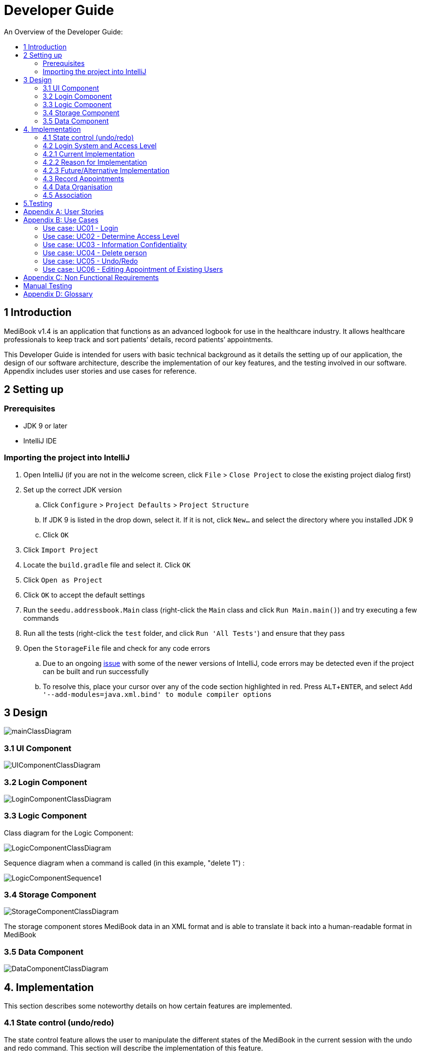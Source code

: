 = Developer Guide
:site-section: DeveloperGuide
:toc:
:toc-title: An Overview of the Developer Guide:
:imagesDir: images
:stylesDir: stylesheets
:experimental:

== 1 Introduction
MediBook v1.4 is an application that functions as an advanced logbook for use in the healthcare industry. It allows healthcare professionals to keep track and sort patients’ details, record patients’ appointments.


This Developer Guide is intended for users with basic technical background as it details the setting up of our application, the design of our software architecture, describe the implementation of our key features, and the testing involved in our software. Appendix includes user stories and use cases for reference.


== 2 Setting up

=== Prerequisites

* JDK 9 or later
* IntelliJ IDE

=== Importing the project into IntelliJ

. Open IntelliJ (if you are not in the welcome screen, click `File` > `Close Project` to close the existing project dialog first)
. Set up the correct JDK version
.. Click `Configure` > `Project Defaults` > `Project Structure`
.. If JDK 9 is listed in the drop down, select it. If it is not, click `New...` and select the directory where you installed JDK 9
.. Click `OK`
. Click `Import Project`
. Locate the `build.gradle` file and select it. Click `OK`
. Click `Open as Project`
. Click `OK` to accept the default settings
. Run the `seedu.addressbook.Main` class (right-click the `Main` class and click `Run Main.main()`) and try executing a few commands
. Run all the tests (right-click the `test` folder, and click `Run 'All Tests'`) and ensure that they pass
. Open the `StorageFile` file and check for any code errors
.. Due to an ongoing https://youtrack.jetbrains.com/issue/IDEA-189060[issue] with some of the newer versions of IntelliJ, code errors may be detected even if the project can be built and run successfully
.. To resolve this, place your cursor over any of the code section highlighted in red. Press kbd:[ALT + ENTER], and select `Add '--add-modules=java.xml.bind' to module compiler options`


== 3 Design

image::mainClassDiagram.png[]

// tag::uicompo[]

=== 3.1 UI Component

image::UIComponentClassDiagram.png[]
// end::uicompo[]

// tag::logincompo[]
=== 3.2 Login Component

image::LoginComponentClassDiagram.png[]

// end::logincompo[]

// tag::logiccompo[]
=== 3.3 Logic Component
Class diagram for the Logic Component:

image::LogicComponentClassDiagram.png[]

Sequence diagram when a command is called (in this example, "delete 1") :

image::LogicComponentSequence1.png[]

// end::logiccompo[]

// tag::storage[]

=== 3.4 Storage Component

image::StorageComponentClassDiagram.png[]
The storage component stores MediBook data in an XML format and is able to translate it back into a human-readable format in MediBook

// end::storage[]

// tag::DataComponent[]
=== 3.5 Data Component

image::DataComponentClassDiagram.png[]
// end::DataComponent[]

== 4. Implementation
This section describes some noteworthy details on how certain features are implemented.

// tag::statecontrol[]

=== 4.1  State control (undo/redo)
The state control feature allows the user to manipulate the different states of the MediBook in the current session with the undo and redo command. This section will describe the implementation of this feature.

==== 4.1.1  Current implementation

The state control mechanism is managed by the CommandStack class. It supports the undo-ing and redo-ing of commands that modifies the contents of the MediBook in the current session.

These commands will extend from `UndoAbleCommand` instead of `Command`. These commands are then managed by the *undoStack* and the *redoStack*.
The following diagram shows the inheritance diagram for commands:

image::UndoAbleCommand.png[]

Commands that inherits from `Command` are implemented this way:
[source, java]
----
public class FindCommand extends Command {
    @Override
    public CommandResult execute() {
        //Find Logic
    }
    //...more code...
}
----

On the other hand, commands that inherit from UndoAbleCommand are implemented this way:
[source, java]
----
public class ClearCommand extends UndoAbleCommand {
    @Override
    public CommandResult execute() {
        //Clear Logic
    }

    @Override
    public void executeUndo() {
        //Logic to undo clear
    }

    @Override
    public void executeRedo() {
        //Logic to redo clear
    }
    //...more code...
}
----
As shown, the commands that extends from the UndoAbleCommand will need to know how to undo and redo the changes they have made. This requires the object to store information of the change made. For example the DeleteCommand object will need store the person that was deleted so that the change made can be undone.

*Below is an example usage scenario and the behaviours of the component at a given time:*

*1. On start-up:*

CommandStack will be initialised with an empty `undoStack` and `redoStack`.

image::statecontrolimple1.jpg[]

*2. User executes a command that make changes to the MediBook (e.g add John Doe...):*

The `add` command will do a`*commandStack.checkForAction()*` and subsequently `*addCommandToStack()*` which adds the AddCommand object into the `undoStack`.

image::statecontrolimple2.png[]

[NOTE]
`*commandStack.checkForAction()*` will only be called if the command has been executed successfully. If it fails its execution, the object will not be pushed into the `undoStack`.

*3. User executes another command that make changes to the MediBook (e.g delete 1):*

The same procedures as step 2 applies and the new `DeleteCommand` will be pushed into the `undoStack` on top of the previous `AddCommand` object.

image::statecontrolimple3.png[]

*4. User wants to undo the change they just made and executes the `undo` command:*

The undo command calls `*commandHistory.undoLast()*` which will get the object at the top of the `undoStack`, call its `executeUndo()` method, push it into the `redoStack` and then remove it from the undoStack.

image::statecontrolimple4.png[]

[NOTE]
If the user execute `undo` command when the `undoStack` is empty, the `*undoLast()*` method will throw a `*HistoryOutOfBoundException()*` which will be caught in the UndoCommand class and will display an error to the user instead.

*5. User executes another command that make changes to the MediBook after the undo (e.g clear):*

The `clear` command calls `*commandStack.checkForAction()*` which determines that this command was made following an `undo` command and therefore requires `*truncateOldPath()*` to be called. In this case, the `redoStack` will be cleared before the ClearCommand object is pushed into the `undoStack`.

image::statecontrolimple5.png[]

The following sequence diagram shows how the undo operation works after the command is parsed:

image::UndoRedoSequenceDiagram.png[]

==== 4.1.1  Current implementation
Current implementation requires each UndoAbleCommand object to know how to revert their own changes.This will use less memory as minimal data is stored. For example, for `add`, only the person added will be saved. However, we must ensure that the implementation of each individual command are correct.

==== 4.1.3  Alternative consideration
An alternative to the current implementation is to save the different states of the MediBook after each command and iterate through them whenever undo/redo is called. Though this is far less challenging than the current implementation, performance issues might arise due to the high memory usage required.

// end::statecontrol[]

// tag::loginaccess[]
=== 4.2 Login System and Access Level
Securely logs user on to MediBook with a preassigned access level.

=== 4.2.1 Current Implementation
Login is implemented as a User Interface(UI) before the main Graphic UI(GUI) launches. The login UI and main GUI are two different scenes. Upon the launch of MediBook, the scene is set to the login UI and MediBook prompts for two input from the User, username and password. MediBook then compares the given pair of inputs with the data in the file loginstorage.txt.
On successful login, the scene will switch from login UI to the main GUI scene.

image::sceneswitch.png[]

Similar to the main GUI, login UI uses JavaFX with the file, signin.fxml, and its controller class, LoginWindow. LoginWindow class handles the getting of user inputs (i.e. Username and Password).
Additionally, LoginWindow will reject empty fields and prompt the user for non-empty inputs. These are implemented with the function tryLogin().
If valid inputs are entered by the user, LoginWindow will send the inputs to the Login component of Medibook. The Login component will return an answer in the form of a Boolean as to whether login is successful or not.
The user has three tries to enter a correct set of username and password before the program exits for security reasons.

When Login component receives the input from LoginWindow, a Credentials class object with the given username and password will be instantiated in Login class.
Using the methods of the Credentials class, validation of the Credentials will take place. The Credentials are passed through the WorkWithLoginStorage class which will retrieve data from loginstorage.txt and comapre it with the input.
loginstorage.txt stores the username of all users and the hashes of their passwords and their respective access levels.
WorkWithLoginStorage class iterates through loginstorage.txt to find the matching username, and the corresponding hashed password. The password input is then hashed using Java’s SHA-512 hashing algorithm and the result is compared with the hashed password stored in loginstorage.txt.
If both matches then a Boolean true will be returned and a Boolean false if otherwise.

=== 4.2.2 Reason for Implementation
A different UI scene is used for login so as to allow main GUI to be more isolated. Should the User fail to log in, access to Medibook must and will be denied. Thus login is implemented before the main GUI.
As login UI and main GUI will never need to be concurrent, two separate scenes and switching from login UI to main GUI can be used.

To ensure a secure MediBook, user login profiles must be stored securely. Storing the hash result instead of the password ensures that should loginstorage.txt be compromised, the actual passwords are still unknown to the perpetrators.
This is due to hashes being one-way. It is almost impossible for people to get back the actual password with a hash. Also, two similar passwords (e.g. Password123! and Password124!) will result in a completely different hash making it even harder for hackers to work out the actual password based on the hashes.


=== 4.2.3 Future/Alternative Implementation
An alternative implementation, Java Authentication and Authorisation System (JAAS), was also considered when deciding on how to implement MediBook’s login system. However, using JAAS is more restrictive than the current implementation which allows for easy change in hashing algorithms used and different security features in the future. JAAS is also harder to implement and as MediBook is currently targeted at about 1000 users, there is no need to use JAAS.
In the future, a salt will be used to safeguard against rainbow table attacks where hackers compare the hashes from loginstorage.txt with their own table of hashes of all different combinations of passwords.
// end::loginaccess[]

// tag::Appointment[]
=== 4.3 Record Appointments
Record Appointment feature allows appointments to be stored in MediBook.

When adding a person, MediBook recognises an appointment with the tag 'd/' and in the form DD-MM-YYY-HH:MM,
where the year should be in the 20th or 21th Century and time in 24-hour clock format.

DD-MM-YYY-HH:MM indicates the day and the starting time of the appointment.

*Edit-Appointment Mode:*
Users can enter edit-appointment mode by entering the `edit-appointment INDEX` where index refers to the person with that index number shown in the most recent listing.
Once in edit-appointment mode, users can `add` multiple appointments, `delete` multiple appointments and `list` the appointments of the chosen person
 before exiting edit-appointment mode using `done`. A `help` summary of the edit-appointment mode is also available.

The following is a summary of the commands involved in edit-appointment:

* `edit-appointment INDEX`
* `add DD-MM-YYYY-HH:MM...`
* `delete DD-MM-YYYY-HH:MM...`
* `list`
* `help`
* `done`

==== 4.3.1 Current Implementation
Every appointment is an object of the Schedule class. Each Person has a hashset of Schedule objects.
This allows each Person to have zero to multiple Schedules. Furthermore, due to the property of hashset,
 there would be no duplicated appointments.

Appointments are verified though the strict Schedule class which sets a regular expression (regex) that only accept valid appointments in the DD-MM-YYYY-HH:MM format.
 Non-existent dates, such as 30-02-2019-13:00 or 28-28-2019-15:00, and time, like 01-01-2019-25:80, would not be accepted.

*Entering Edit-Appointment Mode:* (And Exiting)

As shown in the sequence diagram below, when the edit-appointment command is instantiated, the index input is used to identify the Person in the list to edit appointment.

Afterwards, when it execute(), a static boolean in the Command class is set to true via SetEditingAppointmentState() to indicate that the user is now in edit-appointment mode.

image::EditAppointmentSeqenceDiagram.png[]

Subsequently, when commands are made, the Parser check them against the edit-appointment mode commands and execute accordingly.

This only stops when the user exits edit-appointment mode using the command `done`. ExitAppointmentCommand would set the static boolean in Command class back to false
using SetEditingAppoinmentState(false).


*Add Appoinments in Edit-Appointment Mode:*

When AddAppoinment is instantiated, it converts and stores the hashset of Schedule appointments.

As shown in the sequence diagram below, in execute(), a Person copy of the original index person is made and updated with the latest schedule.
editPerson() is used to replace the Person in the UniquePersonList of people in the AddressBook. Delete is also done in the similar manner.

image::AddAppointmentSequenceDiagram.png[]


==== 4.3.2 Reason for Implementation
Every time a command that takes effect on a single Person is called, AddressBook level 3 requires users to indicated the index of the Person.

Hence, I wanted to enter a mode for edit-appointment as it breaks down a very long input into multiple shorter ones.
This makes easier and more intuitive for users, especially as patients would have multiple appointments made in one go or seek to
make changes to their appointments.

==== 4.3.3 Alternative Consideration
In future versions, the following details can be implemented for a better appointment feature for MediBook.

* Use Calendar class in java.util. This allows precise date and time to be recorded, easier comparision between appointments
and current date and time can be obtained. This class also provides additional fields and methods for implementing a concrete calendar system outside the package.
* Organise the appointments in chronological order. Possible methods of achieving are to use a TreeSet instead of Hashset
and to use the Calender Class mentioned.
* A command feature to list all the appointments in a chronological order following the reference date.
* A command feature for doctor to view their respective patients' appointments for the day or for specific days.
// end::Appointment[]

// tag::devorganisation[]
=== 4.4 Data Organisation
Sorts entries in MediBook according to alphabetical order

==== 4.4.1 Current Implementation
When the sortname command is entered, the integrated sort function is called on the list of persons from UniquePersonList, using alphabetical order as the comparator.
When the sorttitle command is entered, Medibook entries are sorted according to alphabetical order within their sorted title.

The sort command does not access the stored data directly.

==== 4.4.2 Reason for Implementation
The sort feature provides an avenue for users to view their MediBook entries in an organised manner and allows them to find their patient/colleague in a shorter time should they ever forget their name entirely (hence be unable to use the find feature).

==== 4.4.3 Future/Alternative Implementation
In the future, the sort feature can be further enhanced in the following ways.

. Sort according to appointment date with earliest appointment first
// end::devorganisation[]

// tag::associate[]
=== 4.5 Association
The association feature allows users to associate a doctor together with a patient via the link and unlink command, as well as view the persons who are associated via the associatelist command. This segment will elaborate on the implementation of this feature.

==== 4.5.1 Current Implementation
The association feature is implemented as a Set of `Associated` objects. The associated object will hold a String which contains the name and nric of the person that is associated.

==== 4.5.2 Reason for Implementation
This implementation is basically storing a String of an associated person's name and their nric into a set, which is simple to implement. However, since this implementation only stores a set of string, theres is nothing much you can do with it other than viewing it.

==== 4.5.3 Alternative Implementation
An alternative implementation is to store the associated person object instead of just a String of their name and nric. This allows us to directly interact with the list generated by `associatelist` like how the we interact with `list` and `find`. However, this requires saving/loading the persn object to/from a String since the data is stored in addressbook.txt, which can be rather challenging.
// end::associate[]

== 5.Testing
Testing MediBook is important as it verifies that MediBook is functioning and up-to-date. This can be done so by going into IntelliJ, right-click on the test folder and choose Run 'All Tests'.


[appendix]
== User Stories

Priorities: High (must have) - `* * \*`, Medium (nice to have) - `* \*`, Low (unlikely to have) - `*`

[width="100%",cols="22%,<23%,<25%,<30%",options="header",]
|===========================================================================================================================================
|Priority |As a ... |I want to ... |So that I can...
|`* * *` |new user |see usage instructions |refer to instructions when I forget how to use the App
|`* * *` |user |my account to only be accessed by me |ensure my information and schedule is only edited by myself
|`* * *` |user |To be able to update or recover my password |Access my account even if I forgot my password and keep my credentials secure
|`* * *` |user |add a new person |
|`* * *` |user |delete a person |remove entries that I no longer need
|`* * *` |user |add in appointments dates easily |
|`* * *` |user |delete appointments |remove appoinment entries that I no longer need
|`* * *` |user |find a person by name |locate details of persons without having to go through the entire list
|`* * *` |user |undo/redo changes made |revert changes that are unwanted
|`* * *` |user |organise many persons in MediBook |sort persons by name |locate a person easily
|`* *` |user |hide <<private-contact-detail, private contact details>> by default |minimize chance of someone else seeing them by accident
|`*` |user |see history of commands made |identify changes that were made to MediBook
|===========================================================================================================================================

[appendix]
== Use Cases

(For all use cases below, the *System* is the `MediBook` and the *Actor* is the `user`, unless specified otherwise)

=== Use case: UC01 - Login

*MSS*

. User opens up MediBook
. MediBook prompts for user to enter Username and Password
. User keys in Username and Password
. Login is successful, program continues.
. Use case ends.

*Extensions*

* 3a. Given set of Username and Password do not match any records
** 3a1 MediBook requests for Username and Password again
** 3a2 User keys in Username and Password
** 3a3 Correct Username and Password is entered, use case resumes from step 4
** Steps 3a1 - 3a2 are repeated for a maximum of two times or until a matching set of Username and Password is entered
** If Username and Password still incorrect, program terminates
+
Use case ends.

=== Use case: UC02 - Determine Access Level

*MSS*

. User logs in to MediBook (UC01)
. MediBook will look up the corresponding access level of User
. Based on the designated access level of the User, various viewing and editing rights will be handed to User
+
Use case ends.

=== Use case: UC03 - Information Confidentiality

*MSS*

. User logs in to MediBook (UC01)
. MediBook determines access level of User (UC02)
. MediBook will display information that User has access to and hide information that is beyond User’s access level
+
Use case ends.


=== Use case: UC04 - Delete person

*MSS*

. User requests to list persons
. MediBook shows a list of persons
. User requests to delete a specific person in the list
. MediBook deletes the person.
+
Use case ends.

*Extensions*

* 2a. The list is empty.
+
Use case ends.

* 3a. The given index is invalid.
** 3a1. MediBook shows an error message.
+
Use case resumes at step 2.

=== Use case: UC05 - Undo/Redo

*MSS*

. User requests to list persons
. MediBook shows a list of persons
. User requests to delete a specific person in the list
. MediBook deletes the person.
. User realise it was a mistake and request an undo.
. MediBook undo the delete.
. User realise it was actually not a mistake and request a redo.
. MediBook redo the delete.
+
Use case ends.

*Extensions*

* 2a. The list is empty.
+
Use case ends.

* 3a. The given index is invalid.
** 3a1. MediBook shows an error message.
+
Use case resumes at step 2.

=== Use case: UC06 - Editing Appointment of Existing Users

*MSS*

. Users `list`
. MediBook will display the list of People in MediBook
. Users select person to `edit-appointment`
. MediBook enters edit-appointment mode
. User add appointments input
. MediBook adds in the appointments for the indicted person and does not add in duplicated appointments
. User exits edit-appointment mode using `done`
. MediBook exits edit-appointment mode
+
Use case ends.

*Extensions*

* 2a. The list is empty.
+
Use case ends.

*Extensions*

* 5a. User delete appointments input
** 5a1.  MediBook delete in the appointments for the indicted person and does not change the missing appointments
+
Use case ends.

[appendix]
== Non Functional Requirements

. Should work on any <<mainstream-os, mainstream OS>> as long as it has Java 9 or higher installed.
. Should be able to hold up to 1000 persons.
. Should come with automated unit tests and open source code.
. Should favor DOS style commands over Unix-style commands.

== Manual Testing
* Undo/Redo:
** Can be tested by entering a command that changes the data in MediBook (e.g `add` , `delete`, etc) followed by an `undo` and then `redo`.
* Association:
** Can be tested by using `list` and then `link INDEX1 INDEX2` where INDEX1 and INDEX2 represents two people in the list with different title. After which, by doing a `associatelist INDEX1` you should see that the name and nric of the person in INDEX2 appears in the associates list.
** Following that, doing `unlink INDEX1 INDEX2` followed by `associatelist INDEX1` and you should see that the association you have created is removed.

[appendix]
== Glossary

[[mainstream-os]] Mainstream OS::
Windows, Linux, Unix, OS-X

[[private-contact-detail]] Private contact detail::
A contact detail that is not meant to be shared with others.
